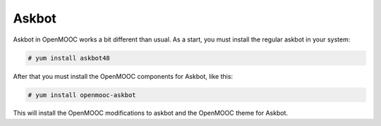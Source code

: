 Askbot
======

Askbot in OpenMOOC works a bit different than usual. As a start, you must install
the regular askbot in your system:

.. code-block:: txt

    # yum install askbot48

After that you must install the OpenMOOC components for Askbot, like this:

.. code-block:: txt

    # yum install openmooc-askbot

This will install the OpenMOOC modifications to askbot and the OpenMOOC theme for
Askbot.
